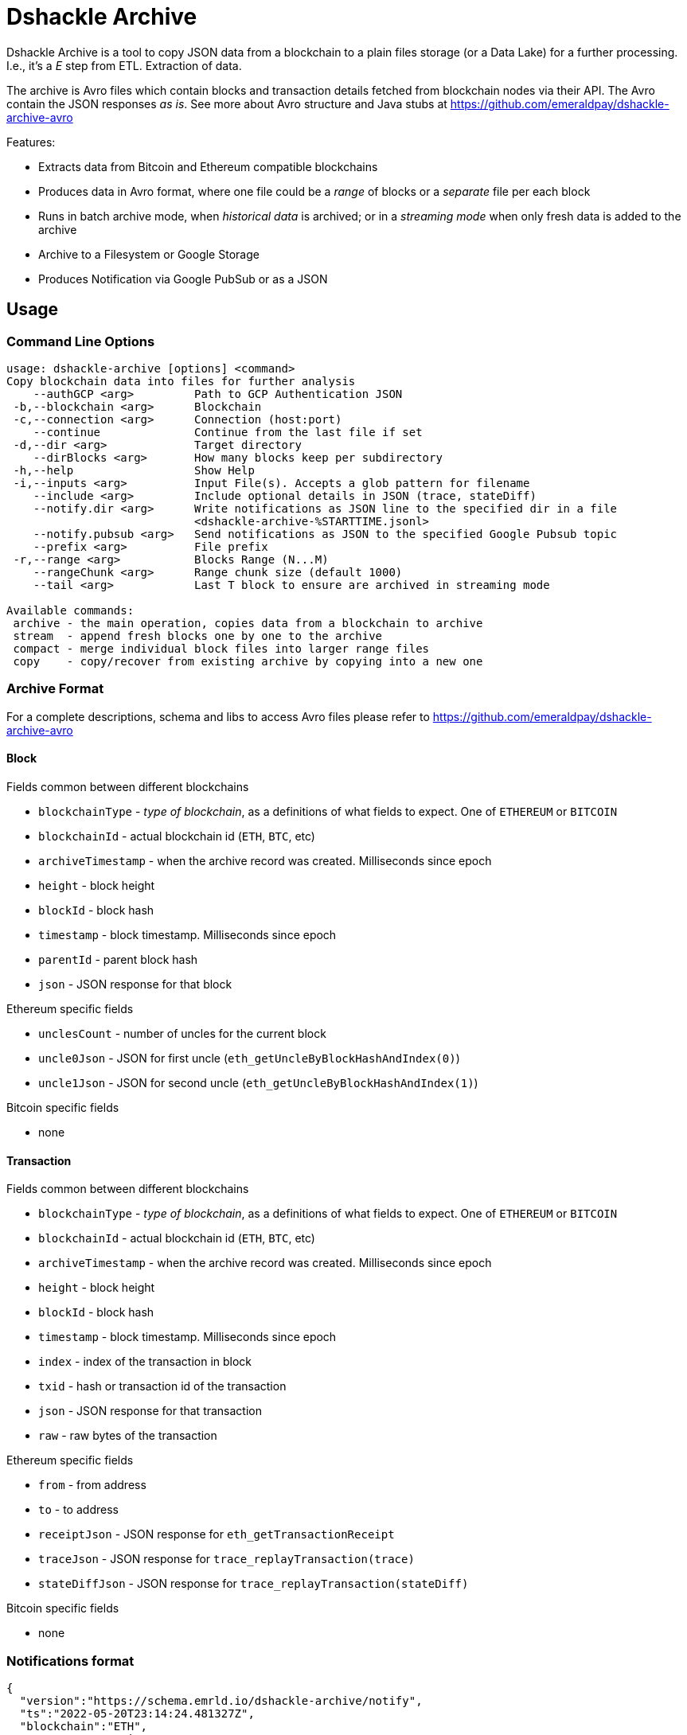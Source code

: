 = Dshackle Archive

Dshackle Archive is a tool to copy JSON data from a blockchain to a plain files storage (or a Data Lake) for a further processing.
I.e., it's a _E_ step from ETL. Extraction of data.

The archive is Avro files which contain blocks and transaction details fetched from blockchain nodes via their API.
The Avro contain the JSON responses _as is_.
See more about Avro structure and Java stubs at https://github.com/emeraldpay/dshackle-archive-avro

Features:

- Extracts data from Bitcoin and Ethereum compatible blockchains
- Produces data in Avro format, where one file could be a _range_ of blocks or a _separate_ file per each block
- Runs in batch archive mode, when _historical data_ is archived; or in a _streaming mode_ when only fresh data is added to the archive
- Archive to a Filesystem or Google Storage
- Produces Notification via Google PubSub or as a JSON

== Usage

=== Command Line Options

----
usage: dshackle-archive [options] <command>
Copy blockchain data into files for further analysis
    --authGCP <arg>         Path to GCP Authentication JSON
 -b,--blockchain <arg>      Blockchain
 -c,--connection <arg>      Connection (host:port)
    --continue              Continue from the last file if set
 -d,--dir <arg>             Target directory
    --dirBlocks <arg>       How many blocks keep per subdirectory
 -h,--help                  Show Help
 -i,--inputs <arg>          Input File(s). Accepts a glob pattern for filename
    --include <arg>         Include optional details in JSON (trace, stateDiff)
    --notify.dir <arg>      Write notifications as JSON line to the specified dir in a file
                            <dshackle-archive-%STARTTIME.jsonl>
    --notify.pubsub <arg>   Send notifications as JSON to the specified Google Pubsub topic
    --prefix <arg>          File prefix
 -r,--range <arg>           Blocks Range (N...M)
    --rangeChunk <arg>      Range chunk size (default 1000)
    --tail <arg>            Last T block to ensure are archived in streaming mode

Available commands:
 archive - the main operation, copies data from a blockchain to archive
 stream  - append fresh blocks one by one to the archive
 compact - merge individual block files into larger range files
 copy    - copy/recover from existing archive by copying into a new one
----

=== Archive Format

For a complete descriptions, schema and libs to access Avro files please refer to https://github.com/emeraldpay/dshackle-archive-avro

==== Block

.Fields common between different blockchains
- `blockchainType` - _type of blockchain_, as a definitions of what fields to expect.
One of `ETHEREUM` or `BITCOIN`
- `blockchainId` - actual blockchain id (`ETH`, `BTC`, etc)
- `archiveTimestamp` - when the archive record was created.
Milliseconds since epoch
- `height` - block height
- `blockId` - block hash
- `timestamp` - block timestamp.
Milliseconds since epoch
- `parentId` - parent block hash
- `json` - JSON response for that block

.Ethereum specific fields
- `unclesCount` - number of uncles for the current block
- `uncle0Json` - JSON for first uncle (`eth_getUncleByBlockHashAndIndex(0)`)
- `uncle1Json` - JSON for second uncle (`eth_getUncleByBlockHashAndIndex(1)`)

.Bitcoin specific fields
- none

==== Transaction

.Fields common between different blockchains
- `blockchainType` - _type of blockchain_, as a definitions of what fields to expect.
One of `ETHEREUM` or `BITCOIN`
- `blockchainId` - actual blockchain id (`ETH`, `BTC`, etc)
- `archiveTimestamp` - when the archive record was created.
Milliseconds since epoch
- `height` - block height
- `blockId` - block hash
- `timestamp` - block timestamp.
Milliseconds since epoch
- `index` - index of the transaction in block
- `txid` - hash or transaction id of the transaction
- `json` - JSON response for that transaction
- `raw` - raw bytes of the transaction

.Ethereum specific fields
- `from` - from address
- `to` - to address
- `receiptJson` - JSON response for `eth_getTransactionReceipt`
- `traceJson` - JSON response for `trace_replayTransaction(trace)`
- `stateDiffJson` - JSON response for `trace_replayTransaction(stateDiff)`

.Bitcoin specific fields
- none

=== Notifications format

[source, json]
----
{
  "version":"https://schema.emrld.io/dshackle-archive/notify",
  "ts":"2022-05-20T23:14:24.481327Z",
  "blockchain":"ETH",
  "type":"transactions",
  "run":"stream",
  "heightStart":14813875,
  "heightEnd":14813875,
  "location":"gs://my-bucket/blockchain-archive/eth/014000000/014813000/014813875.txes.avro"
}
----

.Where
- `version` id of the current JSON format
- `ts` timestamp of the archive event
- `blockchain` blockchain
- `type` type of file (`transactions` or `blocks`)
- `run` mode in which the Dshackle Archive is run (`archive`, `stream`, `copy` or `compact`)
- `heightStart` and `heightEnd` range of blocks in the archived files
- `location` a URL to the archived file